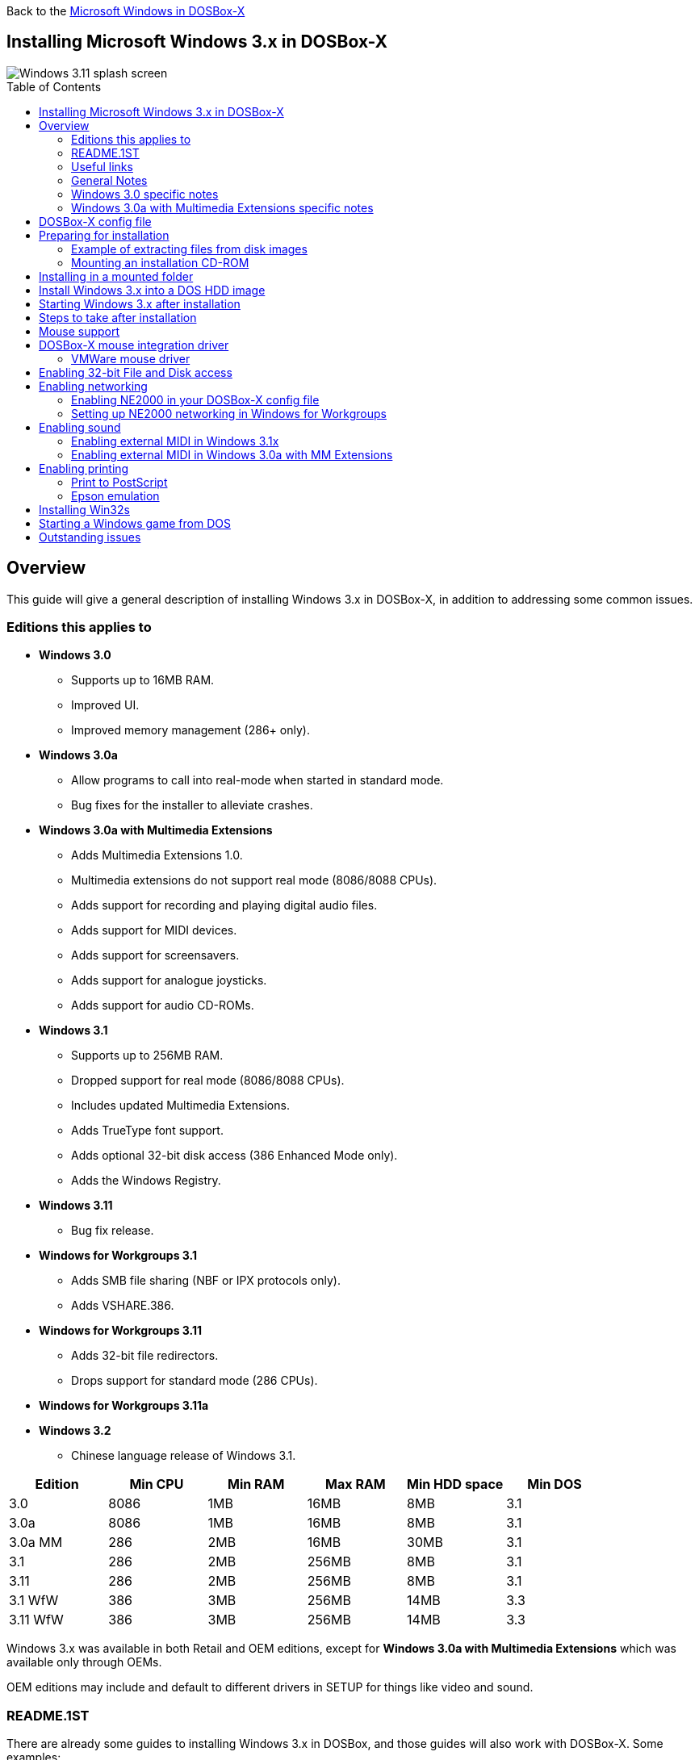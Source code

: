 :toc: macro

Back to the link:Guide%3AMicrosoft-Windows-in-DOSBox‐X[Microsoft Windows in DOSBox-X]

== Installing Microsoft Windows 3.x in DOSBox-X

image::images/Windows:Windows_3.11_SPLASH.png[Windows 3.11 splash screen]

toc::[]

== Overview
This guide will give a general description of installing Windows 3.x in DOSBox-X, in addition to addressing some common issues.

=== Editions this applies to

* *Windows 3.0*
** Supports up to 16MB RAM.
** Improved UI.
** Improved memory management (286+ only).
* *Windows 3.0a*
** Allow programs to call into real-mode when started in standard mode.
** Bug fixes for the installer to alleviate crashes.
* *Windows 3.0a with Multimedia Extensions*
** Adds Multimedia Extensions 1.0.
** Multimedia extensions do not support real mode (8086/8088 CPUs).
** Adds support for recording and playing digital audio files.
** Adds support for MIDI devices.
** Adds support for screensavers.
** Adds support for analogue joysticks.
** Adds support for audio CD-ROMs.
* *Windows 3.1*
** Supports up to 256MB RAM.
** Dropped support for real mode (8086/8088 CPUs).
** Includes updated Multimedia Extensions.
** Adds TrueType font support.
** Adds optional 32-bit disk access (386 Enhanced Mode only).
** Adds the Windows Registry.
* *Windows 3.11*
** Bug fix release.
* *Windows for Workgroups 3.1*
** Adds SMB file sharing (NBF or IPX protocols only).
** Adds VSHARE.386.
* *Windows for Workgroups 3.11*
** Adds 32-bit file redirectors.
** Drops support for standard mode (286 CPUs).
* *Windows for Workgroups 3.11a*
* *Windows 3.2*
** Chinese language release of Windows 3.1.

|===
|Edition|Min CPU|Min RAM|Max RAM|Min HDD space|Min DOS

|3.0| 8086|1MB|16MB|8MB|3.1
|3.0a| 8086|1MB|16MB|8MB|3.1
|3.0a MM|286|2MB|16MB|30MB|3.1
|3.1| 286|2MB|256MB|8MB|3.1
|3.11| 286|2MB|256MB|8MB|3.1
|3.1 WfW|386|3MB|256MB|14MB|3.3
|3.11 WfW|386|3MB|256MB|14MB|3.3
|===

Windows 3.x was available in both Retail and OEM editions, except for *Windows 3.0a with Multimedia Extensions* which was available only through OEMs.

OEM editions may include and default to different drivers in SETUP for things like video and sound.

=== README.1ST

There are already some guides to installing Windows 3.x in DOSBox, and those guides will also work with DOSBox-X.
Some examples:

* link:https://www.vogons.org/viewtopic.php?t=9405[Windows 3.1x DOSBox Guide] on Vogons by user Dominus
* link:https://www.howtogeek.com/230359/how-to-install-windows-3.1-in-dosbox-set-up-drivers-and-play-16-bit-games/[How to Install Windows 3.1 in DOSBox, Set Up Drivers, and Play 16-bit Games] on How-To Geek
* link:http://www.sierrahelp.com/Utilities/Emulators/DOSBox/3x_install.html[Windows 3x on DOSBox guide] on sierrahelp.com

This guide does not look to replicate those guides. Instead, this guide will have some install guidance and hints and tips not covered on those pages, or that are specific to DOSBox-X. It is not intended to be a comprehensive guide.

=== Useful links

* link:http://vogonsdrivers.com/[VOGONS Vintage Driver Library]
* link:https://en.wikipedia.org/wiki/Windows_3.0[Wikipedia: Windows 3.0]
* link:https://en.wikipedia.org/wiki/Windows_3.1x[Wikipedia: Windows 3.1x]
* link:https://microsoft.fandom.com/wiki/Windows_3.1[Fandom: Windows 3.1]
* link:https://betawiki.net/wiki/Windows_3.0[BetaWiki: Windows 3.0]
* link:https://betawiki.net/wiki/Windows_3.00a_Multimedia_Edition[BetaWiki: Windows 3.00a Multimedia Edition]
* link:https://betawiki.net/wiki/Windows_3.1xp[BetaWiki: Windows 3.1x]

=== General Notes
* Some parts of the installation can take a considerable amount of time.
You may be able to speed this up considerably (depending on the host CPU) by using the DOSBox-X Turbo mode, which can be enabled from the drop-down menu bar by selecting "CPU" followed by "Turbo (Fast Forward)".
This turbo mode is not like the old Turbo button on retro PCs, but functions more like a fast-forward, and therefore should not be used when interacting with the guest OS.
Starting with DOSBox-X 0.83.21 the turbo mode is automatically disabled the moment a key is pressed, to prevent spurious keypresses to be registered causing undesirable effects.

=== Windows 3.0 specific notes
* Unless noted otherwise, Windows 3.1 drivers are not backward compatible with Windows 3.0.

=== Windows 3.0a with Multimedia Extensions specific notes
* This edition was available only to OEMs (Original Equipment Manufacturers), as such Windows will be customized to the systems it was shipped with.
Examples of such customization, are an OEM specific launcher, OEM specific applications, but also that the installer may default to custom audio and video options.
* For versions distributed on CD, the installation can be started by going into the ``MWIN`` directory on the CD and running ``SETUP.EXE``.
* Unlike regular Windows which installs by default to ``C:\WINDOWS`` this edition installs by default to ``C:\MWINDOWS``.

== DOSBox-X config file
It is recommended that you create a custom DOSBox-X config file for running Windows 3.x
....
[sdl]
autolock=true

[dosbox]
title=Windows 3.x
memsize=16
# uncomment the next line if you want to use Windows 3.0
#machine=svga_et4000

[dos]
hard drive data rate limit=0
floppy drive data rate limit=0

[cpu]
cputype=pentium
core=normal

[pci]
voodoo=false

[ide, primary]
int13fakeio=true
int13fakev86io=false

[render]
scaler=none

[autoexec]
....

Copy the above config and save it as ``win3x.conf``

*Notes*

* The above config uses 16MB RAM as that is the maximum supported by Windows 3.0, but for Windows 3.1 and 3.11 you can go up to 256MB, as such for these Windows versions ``memsize=256`` is the largest safe value.
* There are Windows 3.0 and 3.1 drivers for the Tseng Labs ET3000 and ET4000 (``machine=svga_et3000`` and ``machine=svga_et4000`` respectively), but for the default ``machine=svga_s3`` (S3 Trio64) there are apparently only Windows 3.1 drivers.
* The default S3 video option will offer the broadest range of resolutions and colour depths but do require you to install the correct drivers.

== Preparing for installation
Practically all Windows 3.x versions were shipped on floppies, requiring anywhere between 5 and 15 disks, depending on media-type and Windows version.
And while it is possible to install Windows 3.x from floppy images in DOSBox-X, the disk-swap process for this is rather tedious for substantial number of disks.
As such it is recommended to make a directory such as "INSTALL" and copy the contents of ALL the diskettes into this directory.
This way there is no need to swap disks during the installation process.

=== Example of extracting files from disk images
There are several ways to extract the contents of disk images, such as 7zip on Windows or "Disk Image Mounter" on Linux.
In this example, DOSBox-X itself is used to mount a disk image, copy its contents into a folder, unmount the disk image and do the next.

....
MOUNT C /home/myuser/winroot
C:
MD INSTALL
IMGMOUNT A DISK01.IMG -U
COPY A:\*.* C:\INSTALL
IMGMOUNT A DISK02.IMG -U
COPY A:\*.* C:\INSTALL
IMGMOUNT A DISK03.IMG -U
COPY A:\*.* C:\INSTALL
IMGMOUNT A DISK04.IMG -U
COPY A:\*.* C:\INSTALL
IMGMOUNT A DISK05.IMG -U
COPY A:\*.* C:\INSTALL
IMGMOUNT A -U
....
Your new INSTALL directory now holds the contents of all 5 disks in this example.

=== Mounting an installation CD-ROM
If you have a "Windows 3.0a Multimedia Edition" CD-ROM image, you can simply mount it in DOSBox-X, and run the SETUP program.

e.g.
....
IMGMOUNT D win30me.iso
D:
CD MWIN
SETUP.EXE
....

The installer is normally found on the CD as ``\MWIN\SETUP.EXE``.

== Installing in a mounted folder
*Notes*

* This method is the easiest, but has a few limitations:
** Will not allow for 32-bit disk IO with Windows 3.1x.

Create a directory on your system that you're going to use (mount) as your Windows 3.x C: drive.
Valid examples:

* For Windows hosts
** C:\winroot
** C:\users\myuser\win31
* For Linux hosts
** /home/myuser/winroot
** /home/myuser/windows/win311

NOTE: For users running Windows natively on their computer, do *NOT* mount the root of your C: drive as the DOSBox C: drive! (e.g., ``MOUNT C: C:\`` should NOT be done), as it will cause confusion and potential conflicts between the host system C:\WINDOWS directory and that of Windows 3.x.

Now create a directory underneath that, which will hold your Windows 3.x installation files.
e.g., ``C:\users\myuser\win31\INSTALL`` or ``/home/myuser/winroot/INSTALL`` and copy the installation files into it.

You are now ready to start DOSBox-X from the command-line, using the newly created ``win3x.conf``.
This assumes that the ``dosbox-x`` program is in your path and ``win3x.conf`` is in your current directory.
....
dosbox-x -conf win3x.conf
....
You now need to mount your new folder as the C: drive in DOSBox-X and start the installation.
....
MOUNT C /home/myuser/winroot
C:
CD INSTALL
SETUP
....
Adjust the path for mounting the C: drive as needed.

NOTE: If your path has spaces in it, you need to enclose it in quotes. e.g., ``MOUNT C "C:\Users\John Doe\winroot"``

The Windows installation will now take place.

Once the installation process has finished, you will be asked if you want to start windows or exit to DOS.
Exit to DOS and type EXIT to close DOSBox-X.

Now edit your ``win3x.conf`` config file and add the following lines into the [autoexec] section at the end of the file.

....
@ECHO OFF
MOUNT C /home/myuser/winroot
C:
IF EXIST C:\WINDOWS\IFSHLP.SYS GOTO WFW
IF EXIST C:\MWINDOWS\WIN.COM GOTO MWINDOWS
IF EXIST C:\WINDOWS\WIN.COM GOTO WINDOWS
GOTO END

:WFW
echo Starting Windows for Workgroups 3.1x
SET PATH=%PATH%;C:\WINDOWS;
SET TEMP=C:\WINDOWS\TEMP
DEVICE C:\WINDOWS\IFSHLP.SYS
C:\WINDOWS\NET.EXE START
C:\WINDOWS\WIN.COM
GOTO END

:MWINDOWS
echo Starting Windows 3.0a with Multimedia Extensions
SET PATH=%PATH%;C:\MWINDOWS;
SET TEMP=C:\MWINDOWS\TEMP
C:\MWINDOWS\WIN.COM
GOTO END

:WINDOWS
echo Starting Windows for 3.x
SET PATH=%PATH%;C:\WINDOWS;
SET TEMP=C:\WINDOWS\TEMP
C:\WINDOWS\WIN.COM
GOTO END

:END
EXIT
....

Adjust the ``MOUNT`` path above for mounting the C: drive as needed.

== Install Windows 3.x into a DOS HDD image
This method brings with it a bit of added inconvenience.
For instance, you will need to do your own DOS memory management and load DOS drivers for CD-ROM access.
You can also not mount a host directory in DOSBox-X when you boot a disk image.
Even host directories that you mounted prior to booting the disk image will become unavailable.
Everything needs to be done using IMAGE files.

The first step is to create a DOS HDD image, for which you can follow the link:Guide%3ADOS-Installation-in-DOSBox‐X[PC DOS and MS-DOS Installation Guide].
You need at least DOS 3.1 for Windows 3.0 and 3.1x, and DOS 3.3 for Windows for Workgroups.
However, it is recommended to use a newer version such as DOS 6.x

Once you have a DOS HDD image, temporarily mount it in DOSBox-X to transfer your INSTALL folder into your DOS HDD image, together with any drivers and add-ons you might need (preferably already unzipped, such that you don't need to do that in DOS or Windows 3.x, as they lack support for that by default).

Something like:

....
IMGMOUNT C hdd.img
MOUNT D .
XCOPY D:\INSTALL C:\INSTALL /I /S
XCOPY D:\DRIVERS C:\DRIVERS /I /S
XCOPY D:\ADDONS C:\ADDONS /I /S
EXIT
....
Adjust paths in the above example as needed.

Now edit your ``win3x.conf`` config file and in the ``[autoexec]`` section at the end, add the following lines:
....
IMGMOUNT C hdd.img -reservecyl 1
BOOT C:
....

Now start DOSBox-X with your ``win3x.conf`` config file from the command-line:

....
dosbox-x -conf win3x.conf
....

It should boot to the C: prompt, and you can start the installation process.
....
CD INSTALL
SETUP
....

After the installation is finished, you can install your drivers and add-ons.

== Starting Windows 3.x after installation
After the installation is finished, you can start Windows 3.x from the command-prompt with the following command:

....
dosbox-x -conf win3x.conf
....

You can optionally create a shortcut on your desktop to start Windows 3.x directly.

== Steps to take after installation
Once Windows 3.x is installed, here is some additional software you may want to install or update:

* Updated Video and Audio drivers
* Win32s 1.30c
* Video for Windows 1.1e
* WinG API 1.0
* QuickTime 2.1.2
* Adobe Acrobat Reader
* Adobe Type Manager 3.02

== Mouse support
When running Windows in DOSBox-X the integration is not seamless.
You need to capture the mouse and again release it when you want to leave the DOSBox-X window.
This is because Windows uses it's own driver instead of using the integrated mouse support that DOSBox-X provides.

There are two possible solutions to this.

== DOSBox-X mouse integration driver
There is experimental support in DOSBox-X for seamless integration.
To get this working take the following steps:

Go to link:https://github.com/joncampbell123/doslib/releases[doslib releases] and download the latest binary release of doslib.
Unpack the archive, and you will find a Windows 3.0 or 3.1 mouse driver in respectively the `windrv/dosboxpi/bin/win30` or `windrv/dosboxpi/bin/win31` directory.

- Copy the `DBOXMPI.DRV` and `OEMSETUP.INF` files for your windows version to a place where the Windows SETUP.EXE program will be able to find it
- When you run SETUP.EXE, select to change the mouse and then select the "Other (requires disk provided by a hardware manufacturer)" option
- Enter the path where you saved the `DBOXMPI.DRV` and `OEMSETUP.INF` files
- Select the "DOSBox-X Mouse Pointer Integration" option
- If SETUP asks for the "DOSBox-X Guest Additions" disk, give it the same path as before.
- Continue the setup as normal

In addition, set the following options in your DOSBox-X config file:
```
[sdl]
mouse emulation=integration

[cpu]
integration device=true
```
Now when you run Windows 3.x, you should have seamless mouse support.

NOTE: These old windows versions had no support for mice with scroll wheels. By default DOSBox-X will simulate cursor up/down keypresses when you use the scroll wheel.
This can be controlled by the `mouse_wheel_key=` setting in the `[sdl]` section of your DOSBox-X config file.

=== VMWare mouse driver
DOSBox-X 0.83.24 or later also supports the VMware mouse protocol, and there is a 3rd party link:https://github.com/NattyNarwhal/vmwmouse[VMware mouse driver for Windows 3.x] written by NattyNarwhal.
As such you can install the VMware mouse driver for Windows 3.x and you will be able to move the mouse in and out of DOSBox-X seamlessly.

Simply run the DOS based SETUP.EXE program for Windows 3.x and select "Mouse" followed by "Other". Then type the location where you saved the unpacked VMware mouse driver for Windows 3.x.

NOTE: It seems that although the driver title says it's for Windows 3.x, it only works on Windows 3.1x for now.

== Enabling 32-bit File and Disk access
* Introduced with Windows 3.1, *32-Bit Disk Access* allows Windows to bypass the 16-Bit BIOS.
* Introduced with Windows 3.11, *32-Bit File Access* allows Windows to bypass the 16-Bit DOS FAT code.

Enabling these features' means that Windows must leave 32-bit protected mode less often, and should therefore, at least in theory, be faster.
However, based on benchmarks, there is no advantage at this time to enabling these features in DOSBox-X, and it may reduce performance!

*32-Bit Disk Access* (also called FastDisk) uses the WDCTRL driver built into WIN386.EXE that is included with Windows 3.1x, which _should_ work in DOSBox-X if the following conditions are met:

* You must use a real DOS in DOSBox-X.
* Your HDD image must have 1023 cylinders or fewer (max 504MB).
** When creating you harddisk image in DOSBox-X you may want to use ``IMGMAKE hdd.img -t hd_520``, which will give you exactly a 504MB HDD.
* You can only have one HDD.
* You cannot have a CD-ROM as a slave on the same IDE controller as the HDD.
* You must have set ``int13fakeio=true`` and ``int13fakev86io=false`` in your DOSBox-X config file.
* You must mount your HDD image file with ``-reservecyl 1``.
* You must mount your HDD image file with device number 2, and not the drive letter (this is likely a bug in DOSBox-X).
* You must edit ``C:\WINDOWS\SYSTEM.INI`` and in the ``[386enh]`` section add the following 2 lines (preferably between the ``*pageswap`` and ``*biosxlat`` drivers):
** ``device=*int13``
** ``device=*wdctrl``
* In the same file, at the bottom of the ``[386enh]`` section add the line:
** ``32BitDiskAccess=ON``

See link:http://os2museum.com/wp/how-to-please-wdctrl/[How to please WDCTRL] for more background information.

*32-Bit File Access* has no such requirements and can be enabled seemingly on any system.

To enable these features, open the "Main" folder, followed by "Control Panel".
Now double-click on the "386" chip icon titled "Enhanced".
Then click on the "Virtual Memory..." button.
Under Disk Status you can see what access methods Windows is currently using.
Now click on the "Change>>" button.
At the bottom there are options for "Use 32-Bit Disk Access" and "Use 32-Bit File Access".
If the 32-Bit Disk Access option is greyed out, it probably means your configuration is not compatible with the option.

There are 3rd party 32-Bit Disk Access drivers which _may_ allow it to function on larger disks, but have not been tested in combination with DOSBox-X.
Most 3rd party drivers only work in combination with specific hardware. The Ontrack ``ontrackw.386`` driver does work in DOSBox-X but seems to have similar restrictions.

== Enabling networking
To enable networking, you first need to enable NE2000 network adapter emulation in your ``win3x.conf`` config file and select an appropriate back-end for the NE2000 emulation.

=== Enabling NE2000 in your DOSBox-X config file

Starting with DOSBox-X 0.83.12 there are two different back-ends to the NE2000 adapter emulation.
The default back-end is ``backend=pcap``.

==== backend=pcap
The PCAP back-end uses something called "Promiscuous mode".
This has the advantage that DOSBox-X can support various legacy network protocols, such as IPX and NetBIOS Frames (aka NetBEUI) in addition to TCP/IP.
This mode not only allows communication between DOSBox-X instances on the same network, but also with legacy PCs on the same network.

However, for this to work DOSBox-X needs to have very low-level access to your real network adapter.
In some cases, this is not possible, such as:

- Network Adapter or Driver not supporting Promiscuous mode (most wireless adapters fall into this category).
- Your Ethernet switch not allowing multiple MAC addresses on a single port or doing any kind of MAC address whitelisting.
- Sandboxed versions of DOSBox-X (e.g., Flatpak) not allowing the required low-level access.

To enable NE2000 emulation with the pcap back-end, add the following to your ``win3x.conf`` config file:

....
[ne2000]
ne2000=true
nicirq=10
backend=pcap

[ethernet, pcap]
realnic=list
....

The ``list`` value for ``realnic=`` will need to be replaced by a value representing your actual network adapter.
See link:Guide%3ASetting-up-networking-in-DOSBox%E2%80%90X[Guide: Setting up networking in DOSBox-X] for more information.

==== backend=slirp
Unlike the PCAP back-end, the SLIRP back-end does not require Promiscuous mode.
As such it will work with wireless adapters, and it will work in most sandboxed environments.

But obviously, it has its own limitations.

- It is not supported in all platforms, such as Windows Visual Studio builds.
- It only supports the TCP/IP protocol (other protocols must be TCP/IP encapsulated).
- It is effectively behind a NAT (Network Address Translation) gateway, meaning that you can communicate outbound, but no systems on the LAN can instantiate a new connection to it. Which means that two DOSBox-X instances on the same LAN using ``backend=slirp`` cannot communicate with each other.

To enable NE2000 emulation with the slirp back-end, add the following to your ``win3x.conf`` config file:

....
[ne2000]
ne2000=true
nicirq=10
backend=slirp
....

=== Setting up NE2000 networking in Windows for Workgroups
This only applies to *Windows for Workgroups* (WfW).

If you install WfW inside DOSBox-X with networking support, you need to run ``DEVICE C:\WINDOWS\IFSHLP.SYS`` and ``C:\WINDOWS\NET START`` before starting Windows if run from DOSBox-X's internal DOS.

Windows for Workgroups by default only supports SMB networking over NBF (NetBIOS Frames aka NetBEUI) or IPX.
There is no support by default for the TCP/IP protocol.

There were 3rd party WinSock solutions, but those were meant for dial-up internet access and are not specific to WfW.

You can however install *Microsoft TCP/IP-32*, which was sold separately, to add TCP/IP support to WfW.

== Enabling sound
DOSBox-X by default emulates a Creative Labs SoundBlaster 16.
link:http://www.sierrahelp.com/Utilities/Emulators/DOSBox/3x_InstallSB.html[Download and install] the SB16 driver package.
This needs to be run from DOS.

Pay close attention during installation to the IRQ.
The emulated SB16 in DOSBox-X defaults to IRQ7, while the SB16 driver package assumes IRQ5.
So, unless you changed the SB IRQ in your DOSBox-X config file, change the IRQ during installation to IRQ7.

=== Enabling external MIDI in Windows 3.1x
By default, the SB16 Windows 3.1x drivers will emulate MIDI playback using the OPL chip.
However, DOSBox-X has built-in support for General MIDI emulation (which is enabled by default), and which sounds much better.

To set it up, first ensure the SB16 drivers are installed.
Then in Windows 3.1x go to "Control Panel" and open "MIDI Mapper".

In Windows 3.1x go to "Control Panel", and open "MIDI Mapper.
If there is no "MIDI Mapper" icon in "Control Panel", the Sound Blaster drivers were not installed.
Select the "SB16 All MIDI" option from the drop-down menu and press the "Close" button.

image::images/Windows:Windows_3.1_MIDI.png[Windows 3.1x MIDI]

You should now be able to open the Windows 3.1x Media Player and playback ``C:\WINDOWS\CANYON.MID``.

=== Enabling external MIDI in Windows 3.0a with MM Extensions
The same can be carried out with *Windows 3.0a with Multimedia Extensions*, but the "SB16 All MIDI" option will not be listed.

Instead, in the "MIDI Mapper" dialogue box click on the "New..." button.
You will be asked for a name and description.
You can name it anything you like, for instance "SB16 Ext MIDI", and click the "OK" button.
You do not have to enter anything for the Description.

image::images/Windows:Windows_3.0_MIDI_1.png[Windows 3.0a MIDI]

You will then get a "MIDI Setup" window.
The only thing you want to change here is the "Port Name" to "SB MIDI Out" for all 16 lines.
You may also notice that for each line the active checkbox gets checked, this is correct.
Once finished click the "OK" button and confirm the save.

image::images/Windows:Windows_3.0_MIDI_2.png[Windows 3.0a MIDI]

You should now be able to open the Windows 3.0a Media Player and playback ``C:\MWINDOWS\MMDATA\CANYON.MID``.

== Enabling printing
Also see the link:Guide%3ASetting-up-printing-in-DOSBox%E2%80%90X[Guide: Setting up printing in DOSBox-X]

=== Print to PostScript
For the best print quality, you will want to print to a PostScript printer in Windows 3.x.

First, set up your DOSBox-X config to print to a file as such:

....
[dosbox]
captures=capture

[parallel]
parallel1=file timeout=2000
....

Next in Windows 3.x, select any PostScript printer such as the "QMS ColorScript 100", during printer setup connected to LPT1.

When you print, a .prt file in your ``captures=`` directory will be created, which despite the extension, is actually a PostScript file.

On Linux and macOS, PostScript files are natively supported and can be viewed and printed.
On a Windows host, it is necessary to install a separate PostScript viewer such as link:http://pages.cs.wisc.edu/~ghost/[GSview].

=== Epson emulation
As an alternative, you can use the integrated Epson printer emulation, but the output quality will be significantly less compared to PostScript.

First, set up your DOSBox-X config to emulate an Epson printer as such:
....
[parallel]
parallel1=printer

[printer]
printer=true
printoutput=ps
multipage=true
timeout=2000
....

Next in Windows 3.x, select any Epson dot-matrix printer during printer setup, such as:

- For Windows 3.0, the "Epson LQ-850/950/1050" option, connected to LPT1
- For Windows 3.1, the "Epson LQ-850" (or "LQ-1050" for wide formats), connected to LPT1
- For Windows 3.11, the "Epson LQ-860" (or "LQ-1050" for wide formats), connected to LPT1

WARNING: Make sure that you do not configure the Epson printer driver for a graphics resolution other than 180x180, or the output will be corrupted.

image::images/Windows:Windows_3.0_EPSON_SETUP.png[Windows 3.0 Epson setup]

When you print, a PostScript file with the .ps extension will be created in your current working directory.
The emulated Epson printer settings can be adjusted as documented on the above linked wiki printing guide.

== Installing Win32s
Win32s is a 32-bit application runtime environment for Windows 3.1x.
Some games and applications require it.
Win32s version 1.30c is the latest version.

It installs and runs without problems in DOSBox-X.
But be aware, that unless your running Windows 3.1x under real DOS, then DOSBox-X's integrated SHARE feature will be enabled by default which emulates most of the DOS SHARE.EXE functions.
Win32s requires that SHARE.EXE is loaded, so your options are either to use the SHARE functions as implemented by DOSBox-X or install Windows 3.1x in real DOS in DOSBox-X.

WARNING: While DOSBox-X's integrated SHARE feature was improved compared to that of vanilla DOSBox, it may not fully implement all of DOS SHARE.EXE functions, and as such may not be 100% safe for some applications.

== Starting a Windows game from DOS
If you want to silently start a Windows game, without seeing the Windows 3.x splash screen or program manager, and when you exit the game that it exits Windows, here are the steps to take:

First install the game normally in Windows.

You can then start the game from DOS simply by appending the Windows game executable behind the WIN.COM executable as such:

....
WIN \path\to\game.exe
....

This will prevent the Windows splash screen being shown and will directly start the game without first going to the Program Manager (progman).

The second step you may want to take, is that when you exit the game, you also exit Windows 3.x. For this you need a 3rd party utility called "link:http://www.shdon.com/software/tools[RUNEXIT.EXE]", and place it in your PATH. Now simply start the game as follows:
....
WIN RUNEXIT \path\to\game.exe
....
Like before it will start the game without the Windows splash screen, but now when you Exit the game it will also Exit Windows. This way you can launch Windows games from a DOS batch file, or from a DOSBox launcher such as link:http://members.quicknet.nl/blankendaalr/dbgl/[DBGL].

== Outstanding issues
** Using 32Bit Disk and File lowers performance.
** 32Bit Disk and File, requires mounting the HDD image using drive number.
